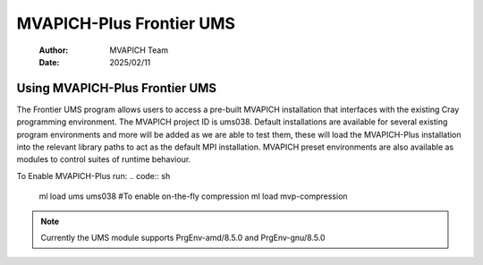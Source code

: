 =============================
MVAPICH-Plus Frontier UMS
=============================

    :Author: MVAPICH Team
    :Date: 2025/02/11


Using MVAPICH-Plus Frontier UMS
--------------------------------

The Frontier UMS program allows users to access a pre-built MVAPICH installation that interfaces with the existing Cray programming environment. The MVAPICH project ID is ums038. Default installations are available for several existing program environments and more will be added as we are able to test them, these will load the MVAPICH-Plus installation into the relevant library paths to act as the default MPI installation. MVAPICH preset environments are also available as modules to control suites of runtime behaviour.

To Enable MVAPICH-Plus run:
.. code:: sh

    ml load ums ums038
    #To enable on-the-fly compression
    ml load mvp-compression

.. note::
    Currently the UMS module supports PrgEnv-amd/8.5.0 and PrgEnv-gnu/8.5.0

